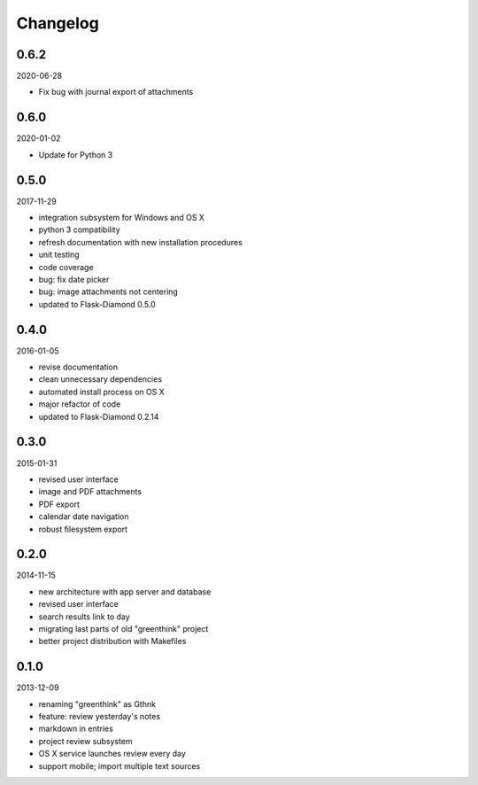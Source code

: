 Changelog
=========

0.6.2
-----

2020-06-28

- Fix bug with journal export of attachments

0.6.0
-----

2020-01-02

- Update for Python 3

0.5.0
-----

2017-11-29

- integration subsystem for Windows and OS X
- python 3 compatibility
- refresh documentation with new installation procedures
- unit testing
- code coverage
- bug: fix date picker
- bug: image attachments not centering
- updated to Flask-Diamond 0.5.0

0.4.0
-----

2016-01-05

- revise documentation
- clean unnecessary dependencies
- automated install process on OS X
- major refactor of code
- updated to Flask-Diamond 0.2.14

0.3.0
-----

2015-01-31

- revised user interface
- image and PDF attachments
- PDF export
- calendar date navigation
- robust filesystem export

0.2.0
-----

2014-11-15

- new architecture with app server and database
- revised user interface
- search results link to day
- migrating last parts of old "greenthink" project
- better project distribution with Makefiles

0.1.0
-----

2013-12-09

- renaming "greenthink" as Gthnk
- feature: review yesterday's notes
- markdown in entries
- project review subsystem
- OS X service launches review every day
- support mobile; import multiple text sources
